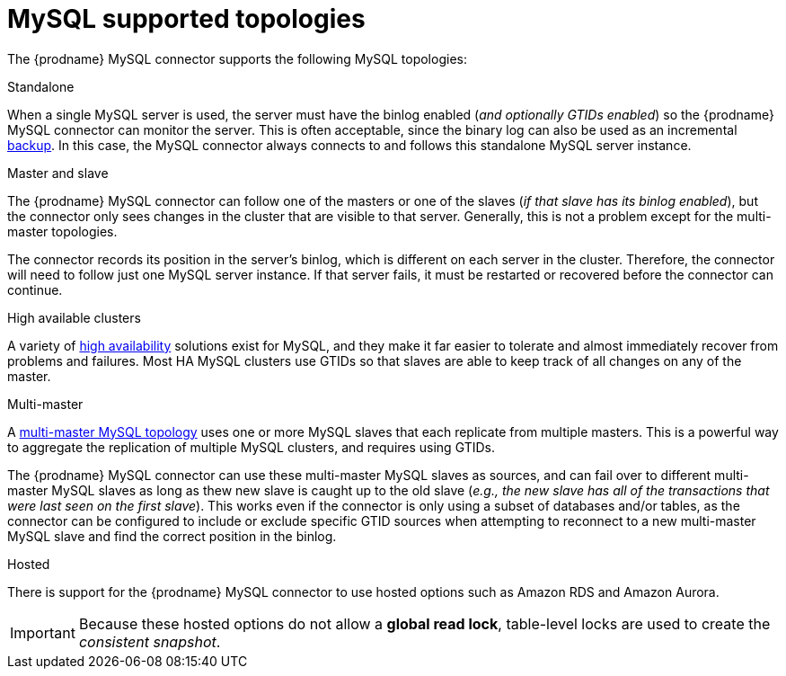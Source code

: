 // Metadata created by nebel
//

[id="mysql-supported-topologies_{context}"]
= MySQL supported topologies

The {prodname} MySQL connector supports the following MySQL topologies:

Standalone::
====
When a single MySQL server is used, the server must have the binlog enabled (_and optionally GTIDs enabled_) so the {prodname} MySQL connector can monitor the server. This is often acceptable, since the binary log can also be used as an incremental link:https://dev.mysql.com/doc/refman/5.7/en/backup-methods.html[backup]. In this case, the MySQL connector always connects to and follows this standalone MySQL server instance.
====

Master and slave::
====
The {prodname} MySQL connector can follow one of the masters or one of the slaves (_if that slave has its binlog enabled_), but the connector only sees changes in the cluster that are visible to that server. Generally, this is not a problem except for the multi-master topologies.

The connector records its position in the server’s binlog, which is different on each server in the cluster. Therefore, the connector will need to follow just one MySQL server instance. If that server fails, it must be restarted or recovered before the connector can continue.
====

High available clusters::
====
A variety of link:https://dev.mysql.com/doc/mysql-ha-scalability/en/[high availability] solutions exist for MySQL, and they make it far easier to tolerate and almost immediately recover from problems and failures. Most HA MySQL clusters use GTIDs so that slaves are able to keep track of all changes on any of the master.
====

Multi-master::
====
A link:https://dev.mysql.com/doc/refman/5.7/en/mysql-cluster-replication-multi-master.html[multi-master MySQL topology] uses one or more MySQL slaves that each replicate from multiple masters. This is a powerful way to aggregate the replication of multiple MySQL clusters, and requires using GTIDs.

The {prodname} MySQL connector can use these multi-master MySQL slaves as sources, and can fail over to different multi-master MySQL slaves as long as thew new slave is caught up to the old slave (_e.g., the new slave has all of the transactions that were last seen on the first slave_). This works even if the connector is only using a subset of databases and/or tables, as the connector can be configured to include or exclude specific GTID sources when attempting to reconnect to a new multi-master MySQL slave and find the correct position in the binlog.
====

Hosted::
====
There is support for the {prodname} MySQL connector to use hosted options such as Amazon RDS and Amazon Aurora.

IMPORTANT: Because these hosted options do not allow a *global read lock*, table-level locks are used to create the _consistent snapshot_.
====

